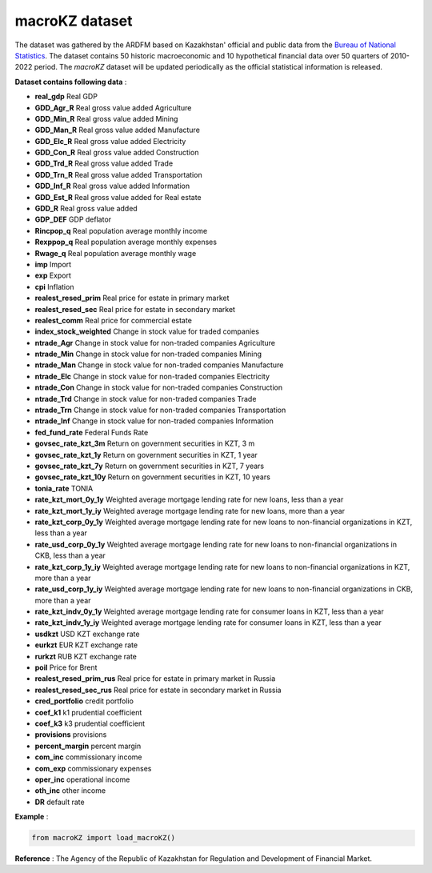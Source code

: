 macroKZ dataset
===============
The dataset was gathered by the ARDFM based on Kazakhstan' official and public data from the `Bureau of National Statistics <https://stat.gov.kz/>`_.
The dataset contains 50 historic macroeconomic and 10 hypothetical financial data over 50 quarters of 2010-2022 period.
The *macroKZ* dataset will be updated periodically as the official statistical information is released.

**Dataset contains following data** :

- **real_gdp** Real GDP
- **GDD_Agr_R** Real gross value added Agriculture
- **GDD_Min_R** Real gross value added Mining
- **GDD_Man_R** Real gross value added Manufacture
- **GDD_Elc_R** Real gross value added Electricity
- **GDD_Con_R** Real gross value added Construction
- **GDD_Trd_R** Real gross value added Trade
- **GDD_Trn_R** Real gross value added Transportation
- **GDD_Inf_R** Real gross value added Information
- **GDD_Est_R** Real gross value added for Real estate
- **GDD_R** Real gross value added
- **GDP_DEF** GDP deflator
- **Rincpop_q** Real population average monthly income
- **Rexppop_q** Real population average monthly expenses
- **Rwage_q** Real population average monthly wage
- **imp** Import
- **exp** Export
- **cpi** Inflation
- **realest_resed_prim** Real price for estate in primary market
- **realest_resed_sec** Real price for estate in secondary market
- **realest_comm** Real price for commercial estate
- **index_stock_weighted** Change in stock value for traded companies
- **ntrade_Agr** Change in stock value for non-traded companies Agriculture
- **ntrade_Min** Change in stock value for non-traded companies Mining
- **ntrade_Man** Change in stock value for non-traded companies Manufacture
- **ntrade_Elc** Change in stock value for non-traded companies Electricity
- **ntrade_Con** Change in stock value for non-traded companies Construction
- **ntrade_Trd** Change in stock value for non-traded companies Trade
- **ntrade_Trn** Change in stock value for non-traded companies Transportation
- **ntrade_Inf** Change in stock value for non-traded companies Information
- **fed_fund_rate** Federal Funds Rate
- **govsec_rate_kzt_3m** Return on government securities in KZT, 3 m
- **govsec_rate_kzt_1y** Return on government securities in KZT, 1 year
- **govsec_rate_kzt_7y** Return on government securities in KZT, 7 years
- **govsec_rate_kzt_10y** Return on government securities in KZT, 10 years
- **tonia_rate** TONIA
- **rate_kzt_mort_0y_1y** Weighted average mortgage lending rate for new loans, less than a year
- **rate_kzt_mort_1y_iy** Weighted average mortgage lending rate for new loans, more than a year
- **rate_kzt_corp_0y_1y** Weighted average mortgage lending rate for new loans to non-financial organizations in KZT, less than a year
- **rate_usd_corp_0y_1y** Weighted average mortgage lending rate for new loans to non-financial organizations in CKB, less than a year
- **rate_kzt_corp_1y_iy** Weighted average mortgage lending rate for new loans to non-financial organizations in KZT, more than a year
- **rate_usd_corp_1y_iy** Weighted average mortgage lending rate for new loans to non-financial organizations in CKB, more than a year
- **rate_kzt_indv_0y_1y** Weighted average mortgage lending rate for consumer loans in KZT, less than a year
- **rate_kzt_indv_1y_iy** Weighted average mortgage lending rate for consumer loans in KZT, less than a year
- **usdkzt** USD KZT exchange rate
- **eurkzt** EUR KZT exchange rate
- **rurkzt** RUB KZT exchange rate
- **poil** Price for Brent
- **realest_resed_prim_rus** Real price for estate in primary market in Russia
- **realest_resed_sec_rus** Real price for estate in secondary market in Russia
- **cred_portfolio** credit portfolio
- **coef_k1** k1 prudential coefficient
- **coef_k3** k3 prudential coefficient
- **provisions** provisions
- **percent_margin** percent margin
- **com_inc** commissionary income
- **com_exp** commissionary expenses
- **oper_inc** operational income
- **oth_inc** other income
- **DR** default rate

**Example** :

.. code-block:: python

    from macroKZ import load_macroKZ()

**Reference** :
The Agency of the Republic of Kazakhstan for Regulation and Development of Financial Market.